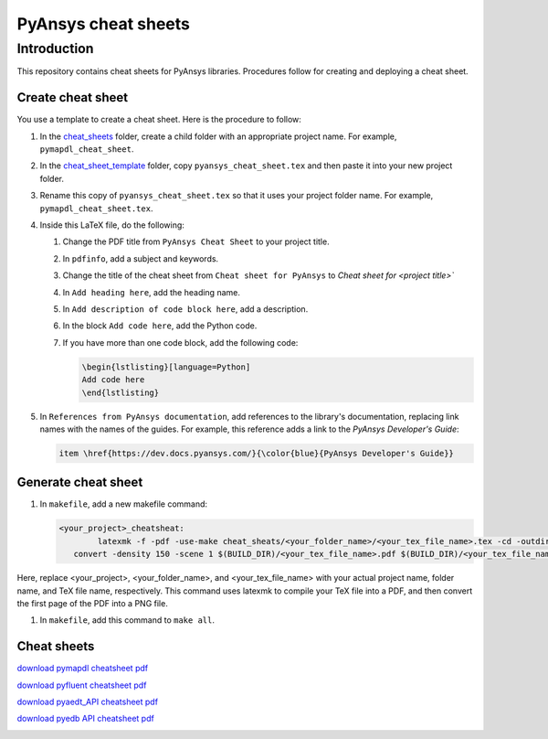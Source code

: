 PyAnsys cheat sheets
====================

Introduction
------------
This repository contains cheat sheets for PyAnsys libraries. Procedures follow for creating
and deploying a cheat sheet.

Create cheat sheet
~~~~~~~~~~~~~~~~~~
You use a template to create a cheat sheet. Here is the procedure to follow:

#. In the `<cheat_sheets>`_ folder, create a child folder with an appropriate project
   name. For example, ``pymapdl_cheat_sheet``.
#. In the `<cheat_sheet_template>`_ folder, copy ``pyansys_cheat_sheet.tex`` and then
   paste it into your new project folder.
#. Rename this copy of ``pyansys_cheat_sheet.tex`` so that it uses your project folder
   name. For example, ``pymapdl_cheat_sheet.tex``.
#. Inside this LaTeX file, do the following:

   #. Change the PDF title from ``PyAnsys Cheat Sheet`` to your project title.
   #. In ``pdfinfo``, add a subject and keywords.
   #. Change the title of the cheat sheet from ``Cheat sheet for PyAnsys`` to
      `Cheat sheet for <project title>``
   #. In ``Add heading here``, add the heading name.
   #. In ``Add description of code block here``, add a description.
   #. In the block ``Add code here``, add the Python code.
   #. If you have more than one code block, add the following code:

      .. code:: TeX

            \begin{lstlisting}[language=Python]
            Add code here
            \end{lstlisting} 

#. In ``References from PyAnsys documentation``, add references to the library's documentation,
   replacing link names with the names of the guides. For example, this reference adds a link to
   the *PyAnsys Developer's Guide*:

   .. code:: TeX

        item \href{https://dev.docs.pyansys.com/}{\color{blue}{PyAnsys Developer's Guide}}

Generate cheat sheet
~~~~~~~~~~~~~~~~~~~~~~ 
#. In ``makefile``, add a new makefile command:

   .. code:: TeX

        <your_project>_cheatsheat:
	        latexmk -f -pdf -use-make cheat_sheats/<your_folder_name>/<your_tex_file_name>.tex -cd -outdir=../../$(BUILD) -interaction=nonstopmode || true
           convert -density 150 -scene 1 $(BUILD_DIR)/<your_tex_file_name>.pdf $(BUILD_DIR)/<your_tex_file_name>.png

Here, replace <your_project>, <your_folder_name>, and <your_tex_file_name> with your actual project name, folder name, and TeX file name, respectively.
This command uses latexmk to compile your TeX file into a PDF, and then convert the first page of the PDF into a PNG file.

#.  In ``makefile``, add this command to ``make all``.

Cheat sheets
~~~~~~~~~~~~

`download pymapdl cheatsheet pdf <https://cheatsheets.docs.pyansys.com/pymapdl_cheat_sheet.pdf>`_

.. image:: https://cheatsheets.docs.pyansys.com/pymapdl_cheat_sheet.png
   :alt: pymapdl cheatsheet snapshot
   :width: 50%           
   

`download pyfluent cheatsheet pdf <https://cheatsheets.docs.pyansys.com/pyfluent_cheat_sheet.pdf>`_

.. image:: https://cheatsheets.docs.pyansys.com/pyfluent_cheat_sheet.png
   :alt: pyfluent cheatsheet snapshot
   :width: 50%

`download pyaedt_API cheatsheet pdf <https://cheatsheets.docs.pyansys.com/pyaedt_API_cheat_sheet.pdf>`_

.. image:: https://cheatsheets.docs.pyansys.com/pyaedt_API_cheat_sheet.png
   :alt: pyaedt API cheatsheet snapshot
   :width: 50%

`download pyedb API cheatsheet pdf <https://cheatsheets.docs.pyansys.com/pyedb_API_cheat_sheet.pdf>`_

.. image:: https://cheatsheets.docs.pyansys.com/pymapdl_cheat_sheet.png
   :alt: pyedb API cheatsheet snapshot
   :width: 50%   